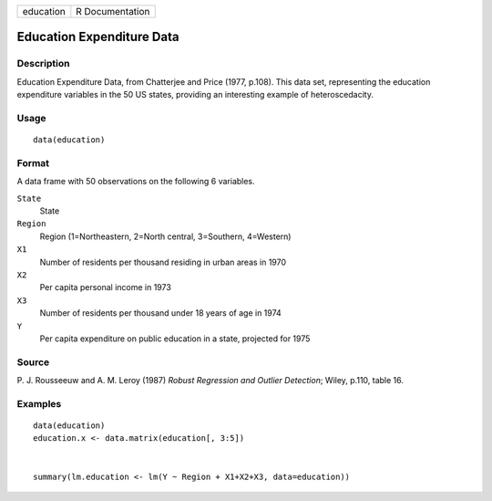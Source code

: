 +-------------+-------------------+
| education   | R Documentation   |
+-------------+-------------------+

Education Expenditure Data
--------------------------

Description
~~~~~~~~~~~

Education Expenditure Data, from Chatterjee and Price (1977, p.108).
This data set, representing the education expenditure variables in the
50 US states, providing an interesting example of heteroscedacity.

Usage
~~~~~

::

    data(education)

Format
~~~~~~

A data frame with 50 observations on the following 6 variables.

``State``
    State

``Region``
    Region (1=Northeastern, 2=North central, 3=Southern, 4=Western)

``X1``
    Number of residents per thousand residing in urban areas in 1970

``X2``
    Per capita personal income in 1973

``X3``
    Number of residents per thousand under 18 years of age in 1974

``Y``
    Per capita expenditure on public education in a state, projected for
    1975

Source
~~~~~~

P. J. Rousseeuw and A. M. Leroy (1987) *Robust Regression and Outlier
Detection*; Wiley, p.110, table 16.

Examples
~~~~~~~~

::

    data(education)
    education.x <- data.matrix(education[, 3:5])


    summary(lm.education <- lm(Y ~ Region + X1+X2+X3, data=education))

